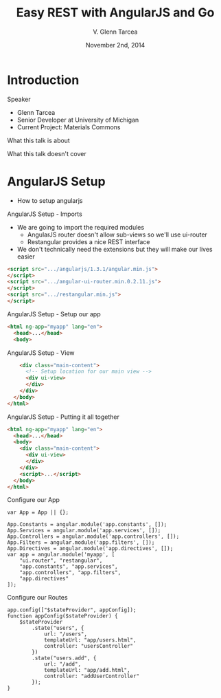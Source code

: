 #+TITLE: Easy REST with AngularJS and Go
#+AUTHOR: V. Glenn Tarcea
#+DATE: November 2nd, 2014
#+OPTIONS: H:2
#+BEAMER_THEME: Hannover
#+BEAMER_COLOR_THEME: structure[RGB={44, 92, 132}]
#+LATEX_HEADER: \hypersetup{pdfauthor="V. Glenn Tarcea", pdftitle="Easy REST with AngularJS and Go", colorlinks, linkcolor=black, urlcolor=blue}

* Introduction

*** Speaker

- Glenn Tarcea
- Senior Developer at University of Michigan
- Current Project: Materials Commons

*** What this talk is about

*** What this talk doesn't cover

* AngularJS Setup
- How to setup angularjs

*** AngularJS Setup - Imports
- We are going to import the required modules
  - AngularJS router doesn't allow sub-views so we'll use ui-router
  - Restangular provides a nice REST interface
- We don't technically need the extensions but they will make our lives easier
#+BEGIN_SRC html
      <script src=".../angularjs/1.3.1/angular.min.js">
      </script>
      <script src=".../angular-ui-router.min.0.2.11.js">
      </script>
      <script src=".../restangular.min.js">
      </script>
#+END_SRC

*** AngularJS Setup - Setup our app

#+BEGIN_SRC html
  <html ng-app="myapp" lang="en">
    <head>...</head>
    <body>
#+END_SRC

*** AngularJS Setup - View

#+BEGIN_SRC html
      <div class="main-content">
        <!-- Setup location for our main view -->
        <div ui-view>
        </div>
      </div>
    </body>
  </html>
#+END_SRC

*** AngularJS Setup - Putting it all together
#+BEGIN_SRC html
  <html ng-app="myapp" lang="en">
    <head>...</head>
    <body>
      <div class="main-content">
        <div ui-view>
        </div>
      </div>
      <script>...</script>
    </body>
  </html>
#+END_SRC

*** Configure our App
#+BEGIN_SRC js2
  var App = App || {};

  App.Constants = angular.module('app.constants', []);
  App.Services = angular.module('app.services', []);
  App.Controllers = angular.module('app.controllers', []);
  App.Filters = angular.module('app.filters', []);
  App.Directives = angular.module('app.directives', []);
  var app = angular.module('myapp', [
      "ui.router", "restangular",
      "app.constants", "app.services",
      "app.controllers", "app.filters",
      "app.directives"
  ]);
#+END_SRC

*** Configure our Routes
#+BEGIN_SRC js2
  app.config(["$stateProvider", appConfig]);
  function appConfig($stateProvider) {
      $stateProvider
          .state("users", {
              url: "/users",
              templateUrl: "app/users.html",
              controller: "usersController"
          })
          .state("users.add", {
              url: "/add",
              templateUrl: "app/add.html",
              controller: "addUserController"
          });
  }
#+END_SRC
